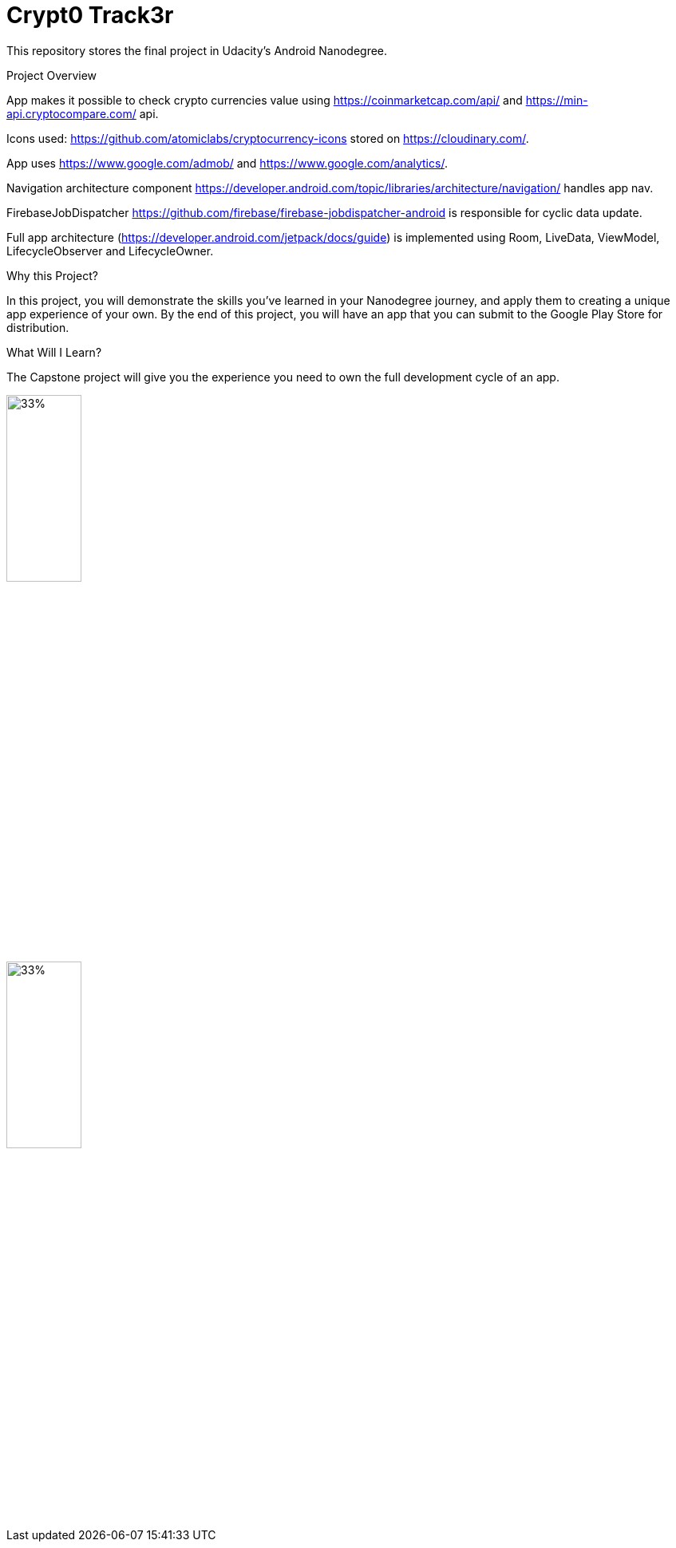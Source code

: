 = Crypt0 Track3r

This repository stores the final project in Udacity's Android Nanodegree.

Project Overview

App makes it possible to check crypto currencies value using https://coinmarketcap.com/api/ and https://min-api.cryptocompare.com/ api.

Icons used: https://github.com/atomiclabs/cryptocurrency-icons stored on https://cloudinary.com/.

App uses https://www.google.com/admob/ and https://www.google.com/analytics/.

Navigation architecture component https://developer.android.com/topic/libraries/architecture/navigation/ handles app nav.

FirebaseJobDispatcher https://github.com/firebase/firebase-jobdispatcher-android is responsible for cyclic data update.

Full app architecture (https://developer.android.com/jetpack/docs/guide) is implemented using Room, LiveData, ViewModel, LifecycleObserver and LifecycleOwner.

Why this Project?

In this project, you will demonstrate the skills you've learned in your Nanodegree journey, and apply them to creating a unique app experience of your own. By the end of this project, you will have an app that you can submit to the Google Play Store for distribution.

What Will I Learn?

The Capstone project will give you the experience you need to own the full development cycle of an app.



:imagesdir: screens
image::Screenshot_main.png[33%, 33%]
image::Screenshot_details.png[33%, 33%]
